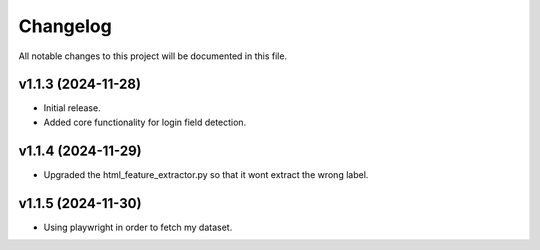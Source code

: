 Changelog
=========

All notable changes to this project will be documented in this file.

v1.1.3 (2024-11-28)
-------------------
- Initial release.
- Added core functionality for login field detection.

v1.1.4 (2024-11-29)
-------------------
- Upgraded the html_feature_extractor.py so that it wont extract the wrong label.

v1.1.5 (2024-11-30)
-------------------
- Using playwright in order to fetch my dataset.

